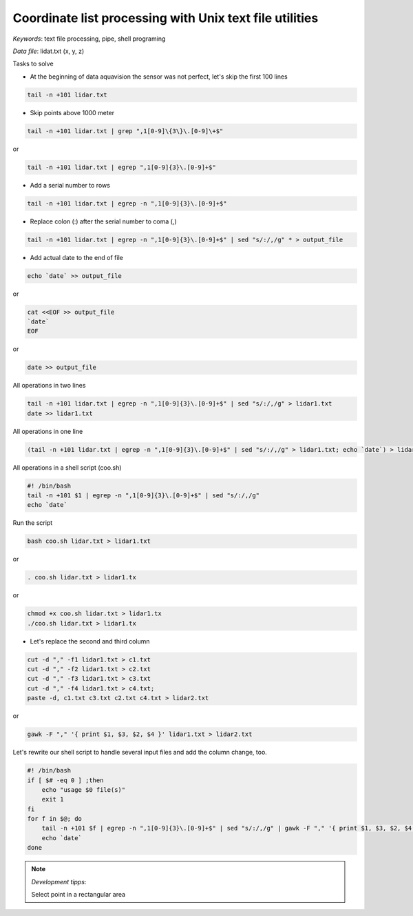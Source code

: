 Coordinate list processing with Unix text file utilities
========================================================

*Keywords*: text file processing, pipe, shell programing

*Data file*: lidat.txt (x, y, z)

Tasks to solve

*   At the beginning of data aquavision the sensor was not perfect, let's skip
    the first 100 lines

.. code:: bash

    tail -n +101 lidar.txt

*   Skip points above 1000 meter

.. code:: bash

    tail -n +101 lidar.txt | grep ",1[0-9]\{3\}\.[0-9]\+$"

or

.. code:: bash

    tail -n +101 lidar.txt | egrep ",1[0-9]{3}\.[0-9]+$"

*   Add a serial number to rows

.. code:: bash

    tail -n +101 lidar.txt | egrep -n ",1[0-9]{3}\.[0-9]+$"

*   Replace colon (:) after the serial number to coma (,)

.. code:: bash

    tail -n +101 lidar.txt | egrep -n ",1[0-9]{3}\.[0-9]+$" | sed "s/:/,/g" * > output_file

*   Add actual date to the end of file

.. code:: bash

    echo `date` >> output_file

or

.. code:: bash

    cat <<EOF >> output_file
    `date`
    EOF

or

.. code:: bash

    date >> output_file


All operations in two lines

.. code:: bash

    tail -n +101 lidar.txt | egrep -n ",1[0-9]{3}\.[0-9]+$" | sed "s/:/,/g" > lidar1.txt
    date >> lidar1.txt


All operations in one line

.. code:: bash

    (tail -n +101 lidar.txt | egrep -n ",1[0-9]{3}\.[0-9]+$" | sed "s/:/,/g" > lidar1.txt; echo `date`) > lidar1.txt


All operations in a shell script (coo.sh)

.. code:: bash

    #! /bin/bash
    tail -n +101 $1 | egrep -n ",1[0-9]{3}\.[0-9]+$" | sed "s/:/,/g"
    echo `date`

Run the script

.. code:: bash

    bash coo.sh lidar.txt > lidar1.txt

or

.. code:: bash

    . coo.sh lidar.txt > lidar1.tx

or

.. code:: bash

    chmod +x coo.sh lidar.txt > lidar1.tx
    ./coo.sh lidar.txt > lidar1.tx


*    Let's replace the second and third column

.. code:: bash

    cut -d "," -f1 lidar1.txt > c1.txt
    cut -d "," -f2 lidar1.txt > c2.txt
    cut -d "," -f3 lidar1.txt > c3.txt
    cut -d "," -f4 lidar1.txt > c4.txt;
    paste -d, c1.txt c3.txt c2.txt c4.txt > lidar2.txt

or

.. code:: bash

    gawk -F "," '{ print $1, $3, $2, $4 }' lidar1.txt > lidar2.txt

Let's rewrite our shell script to handle several input files and add the
column change, too.

.. code:: bash

    #! /bin/bash
    if [ $# -eq 0 ] ;then
        echo "usage $0 file(s)"
        exit 1
    fi
    for f in $@; do
        tail -n +101 $f | egrep -n ",1[0-9]{3}\.[0-9]+$" | sed "s/:/,/g" | gawk -F "," '{ print $1, $3, $2, $4 }'
        echo `date`
    done

.. note:: *Development tipps*:

    Select point in a rectangular area
